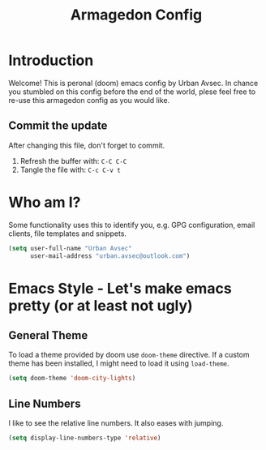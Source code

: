 #+TITLE: Armagedon Config
#+PROPERTY: header-args :tangle config.el

* Introduction
Welcome!
This is peronal (doom) emacs config by Urban Avsec. In chance you stumbled on this
config before the end of the world, plese feel free to re-use this armagedon config
as you would like.

** Commit the update
After changing this file, don't forget to commit.
1. Refresh the buffer with: ~C-C C-C~
2. Tangle the file with:    ~C-c C-v t~


* Who am I?
Some functionality uses this to identify you, e.g. GPG configuration, email
clients, file templates and snippets.

#+BEGIN_SRC emacs-lisp
(setq user-full-name "Urban Avsec"
      user-mail-address "urban.avsec@outlook.com")
#+END_SRC

* Emacs Style - Let's make emacs pretty (or at least not ugly)
** General Theme
To load a theme provided by doom use ~doom-theme~ directive. If a custom theme has been
installed, I might need to load it using ~load-theme~.

#+BEGIN_SRC emacs-lisp
(setq doom-theme 'doom-city-lights)
#+END_SRC

** Line Numbers
I like to see the relative line numbers. It also eases with jumping.
#+BEGIN_SRC emacs-lisp
(setq display-line-numbers-type 'relative)
#+END_SRC

